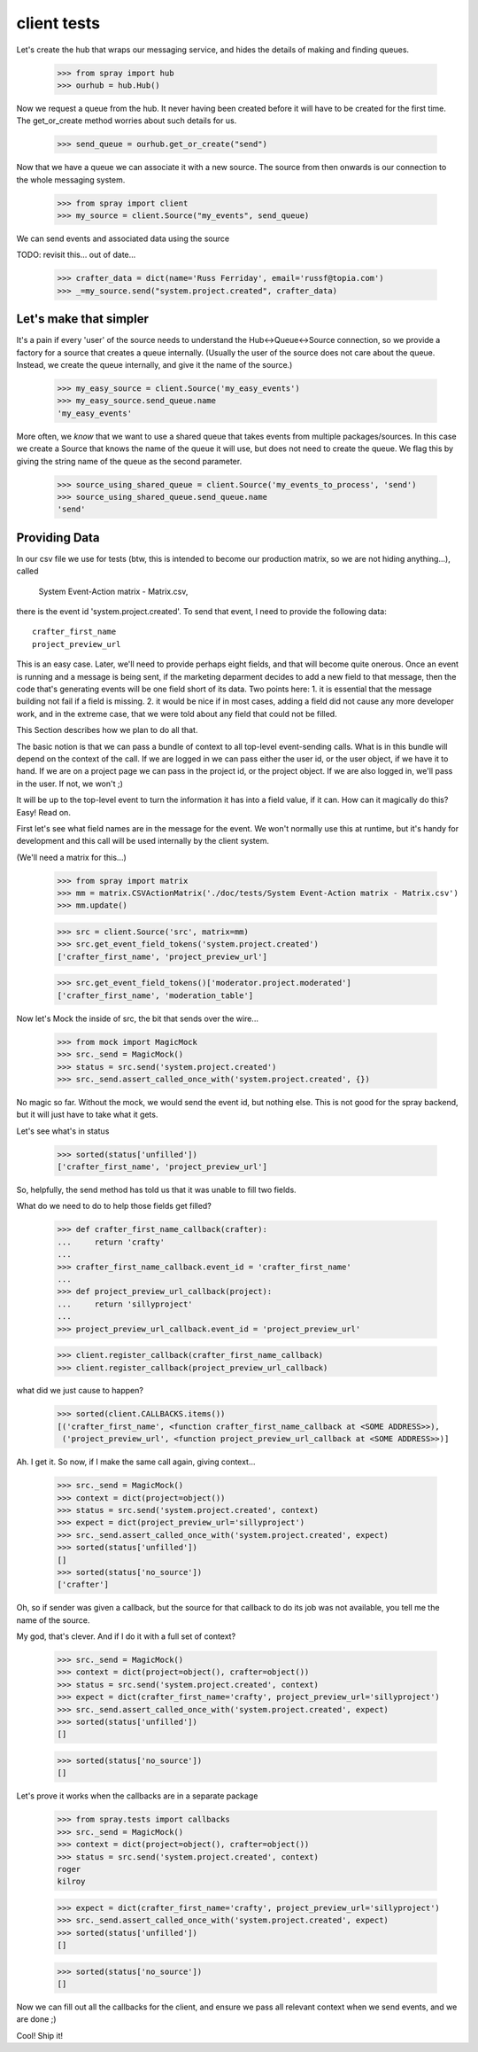 client tests
============

Let's create the hub that wraps our messaging service, and hides the 
details of making and finding queues.

  >>> from spray import hub
  >>> ourhub = hub.Hub()

Now we request a queue from the hub. It never having been created before  it
will have to be created for the first time. The get_or_create method worries
about such details for us.

  >>> send_queue = ourhub.get_or_create("send")

Now that we have a queue we can associate it with a new source.   
The source from then onwards is our connection to the whole 
messaging system.

  >>> from spray import client
  >>> my_source = client.Source("my_events", send_queue)

We can send events and associated data using the source

TODO: revisit this... out of date...

  >>> crafter_data = dict(name='Russ Ferriday', email='russf@topia.com')
  >>> _=my_source.send("system.project.created", crafter_data)


Let's make that simpler
-----------------------

It's a pain if every 'user' of the source needs to understand  the
Hub<->Queue<->Source connection, so we provide a factory for  a source that
creates a queue internally. (Usually the user of the  source does not care
about the queue. Instead, we create the queue internally,  and give it the
name of the source.)

  >>> my_easy_source = client.Source('my_easy_events')
  >>> my_easy_source.send_queue.name
  'my_easy_events'

More often, we *know* that we want to use a shared queue that takes events
from multiple packages/sources. In this case we create a  Source that knows
the name of the queue it will use, but does not need to  create the queue. We
flag this by giving the string name of the queue as the second parameter.

  >>> source_using_shared_queue = client.Source('my_events_to_process', 'send')
  >>> source_using_shared_queue.send_queue.name
  'send'


Providing Data
--------------

In our csv file we use for tests (btw, this is intended to become our production
matrix, so we are not hiding anything...), called 

 System Event-Action matrix - Matrix.csv, 

there is the event id 'system.project.created'. To send that event, I need
to provide the following data::

   crafter_first_name
   project_preview_url

This is an easy case. Later, we'll need to provide perhaps eight fields, and 
that will become quite onerous. Once an event is running and a message is
being sent, if the marketing deparment decides to add a new field to that
message, then the code that's generating events will be one field short
of its data.  Two points here: 1. it is essential that the message 
building not fail if a field is missing.  2. it would be nice if in most
cases, adding a field did not cause any more developer work, and 
in the extreme case, that we were told about any field that could not 
be filled. 

This Section describes how we plan to do all that.

The basic notion is that we can pass a bundle of context to all top-level 
event-sending calls. What is in this bundle will depend on the context
of the call. If we are logged in we can pass either the user id, or
the user object, if we have it to hand.  If we are on a project page
we can pass in the project id, or the project object. If we are also
logged in, we'll pass in the user. If not, we won't ;)

It will be up to the top-level event to turn the information it has into
a field value, if it can.  How can it magically do this? Easy! Read on.


First let's see what field names are in the message for the event.  
We won't normally use this at runtime, but it's handy for development
and this call will be used internally by the client system.

(We'll need a matrix for this...)

  >>> from spray import matrix
  >>> mm = matrix.CSVActionMatrix('./doc/tests/System Event-Action matrix - Matrix.csv')
  >>> mm.update()

  >>> src = client.Source('src', matrix=mm)
  >>> src.get_event_field_tokens('system.project.created')
  ['crafter_first_name', 'project_preview_url']

  >>> src.get_event_field_tokens()['moderator.project.moderated']
  ['crafter_first_name', 'moderation_table']

Now let's Mock the inside of src, the bit that sends over the wire...

  >>> from mock import MagicMock
  >>> src._send = MagicMock()
  >>> status = src.send('system.project.created')
  >>> src._send.assert_called_once_with('system.project.created', {})

No magic so far. Without the mock, we would send the event id, but nothing else.
This is not good for the spray backend, but it will just have to take what it
gets. 

Let's see what's in status
  
  >>> sorted(status['unfilled'])
  ['crafter_first_name', 'project_preview_url']

So, helpfully, the send method has told us that it was unable to fill two fields.

What do we need to do to help those fields get filled?

  >>> def crafter_first_name_callback(crafter):
  ...     return 'crafty'
  ...
  >>> crafter_first_name_callback.event_id = 'crafter_first_name'
  ...
  >>> def project_preview_url_callback(project):
  ...     return 'sillyproject'
  ...
  >>> project_preview_url_callback.event_id = 'project_preview_url'

  >>> client.register_callback(crafter_first_name_callback)
  >>> client.register_callback(project_preview_url_callback)

what did we just cause to happen?

  >>> sorted(client.CALLBACKS.items()) 
  [('crafter_first_name', <function crafter_first_name_callback at <SOME ADDRESS>>), 
   ('project_preview_url', <function project_preview_url_callback at <SOME ADDRESS>>)]

Ah. I get it.  So now, if I make the same call again, giving context...

  >>> src._send = MagicMock()
  >>> context = dict(project=object())
  >>> status = src.send('system.project.created', context)
  >>> expect = dict(project_preview_url='sillyproject')
  >>> src._send.assert_called_once_with('system.project.created', expect)  
  >>> sorted(status['unfilled'])
  []
  >>> sorted(status['no_source'])
  ['crafter']

Oh, so if sender was given a callback, but the source for that callback to do its
job was not available, you tell me the name of the source. 

My god, that's clever.  And if I do it with a full set of context?

  >>> src._send = MagicMock()
  >>> context = dict(project=object(), crafter=object())
  >>> status = src.send('system.project.created', context)
  >>> expect = dict(crafter_first_name='crafty', project_preview_url='sillyproject')
  >>> src._send.assert_called_once_with('system.project.created', expect)  
  >>> sorted(status['unfilled'])
  []

  >>> sorted(status['no_source'])
  []

Let's prove it works when the callbacks are in a separate package

  >>> from spray.tests import callbacks
  >>> src._send = MagicMock()
  >>> context = dict(project=object(), crafter=object())
  >>> status = src.send('system.project.created', context)
  roger
  kilroy

  >>> expect = dict(crafter_first_name='crafty', project_preview_url='sillyproject')
  >>> src._send.assert_called_once_with('system.project.created', expect)  
  >>> sorted(status['unfilled'])
  []

  >>> sorted(status['no_source'])
  []

Now we can fill out all the callbacks for the client, and ensure we pass all relevant 
context when we send events, and we are done ;)

Cool! Ship it!
